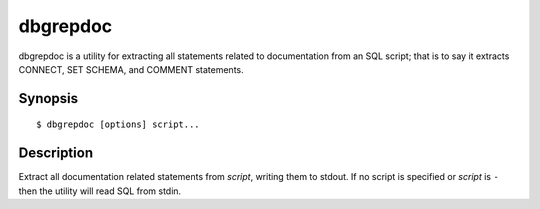 =========
dbgrepdoc
=========

dbgrepdoc is a utility for extracting all statements related to documentation
from an SQL script; that is to say it extracts CONNECT, SET SCHEMA, and COMMENT
statements.


Synopsis
========

::

  $ dbgrepdoc [options] script...


Description
===========

Extract all documentation related statements from *script*, writing them to
stdout. If no script is specified or *script* is ``-`` then the utility will
read SQL from stdin.

.. program:: dbgrepdoc

.. option:: --version

    Outputs the application's version number and exits immediately

.. option:: -h, --help

    Outputs the help screen shown above and exits immediately

.. option:: -q, --quiet

    Specifies that only errors are to be displayed on stderr. By default both
    warnings and errors will be displayed

.. option:: -v, --verbose

    Specifies that informational items are to be displayed on stderr in
    addition to warnings and errors

.. option:: -l, --logfile LOGFILE

    Output all messages to LOGFILE. Output to the logfile is not influenced by
    --quiet or --verbose - all messages (informational, warning, and error)
    will always be included

.. option:: -D, --debug

    Run dbgrepdoc under PDB, the Python debugger. Generally only useful for
    developers. Also note that in this mode, debug entries will be output to
    stderr as well, which results in a lot of output

.. option:: -t, --terminator TERMINATOR

    Specify the statement terminator used within the SQL file. If not given,
    this defaults to semi-colon (;).
